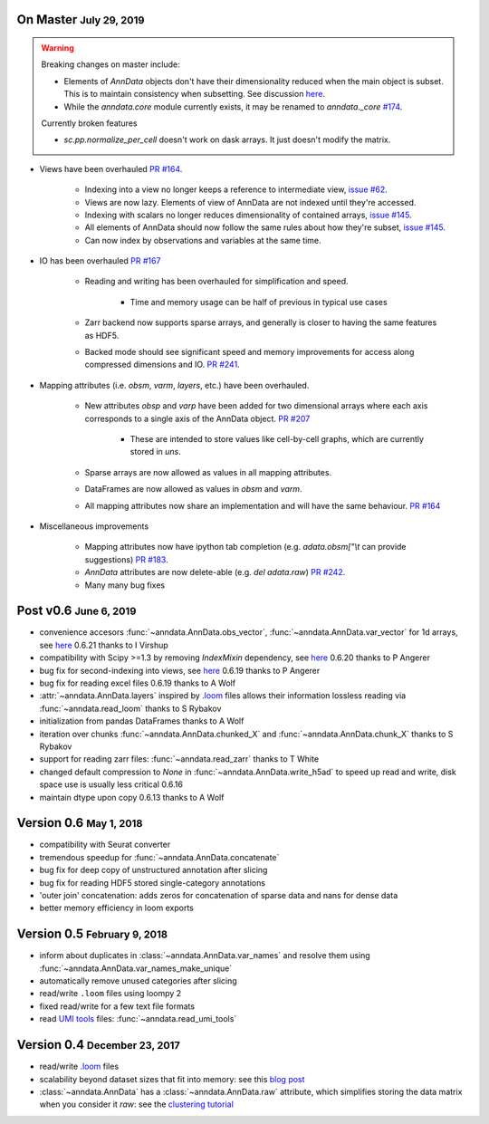 .. role:: small
.. role:: smaller
.. role:: noteversion


On Master :small:`July 29, 2019`
--------------------------------

.. warning::

    Breaking changes on master include: 

    - Elements of `AnnData` objects don't have their dimensionality reduced when the main object is subset. This is to maintain consistency when subsetting. See discussion `here <https://github.com/theislab/anndata/issues/145>`__.
    - While the `anndata.core` module currently exists, it may be renamed to `anndata._core` `#174 <https://github.com/theislab/anndata/issues/174>`__.

    Currently broken features

    - `sc.pp.normalize_per_cell` doesn't work on dask arrays. It just doesn't modify the matrix.


- Views have been overhauled  `PR #164 <https://github.com/theislab/anndata/pull/164>`__.

   - Indexing into a view no longer keeps a reference to intermediate view, `issue #62 <https://github.com/theislab/anndata/issues/62>`__.
   - Views are now lazy. Elements of view of AnnData are not indexed until they're accessed.
   - Indexing with scalars no longer reduces dimensionality of contained arrays, `issue #145 <https://github.com/theislab/anndata/issues/145>`__.
   - All elements of AnnData should now follow the same rules about how they're subset, `issue #145 <https://github.com/theislab/anndata/issues/145>`__.
   - Can now index by observations and variables at the same time.


- IO has been overhauled `PR #167 <https://github.com/theislab/anndata/pull/167>`_

    - Reading and writing has been overhauled for simplification and speed.

        - Time and memory usage can be half of previous in typical use cases
    - Zarr backend now supports sparse arrays, and generally is closer to having the same features as HDF5.
    - Backed mode should see significant speed and memory improvements for access along compressed dimensions and IO. `PR #241 <https://github.com/theislab/anndata/pull/241>`_.


- Mapping attributes (i.e. `obsm`, `varm`, `layers`, etc.) have been overhauled.

    - New attributes `obsp` and `varp` have been added for two dimensional arrays where each axis corresponds to a single axis of the AnnData object. `PR #207 <https://github.com/theislab/anndata/pull/207>`_

        - These are intended to store values like cell-by-cell graphs, which are currently stored in `uns`.
    - Sparse arrays are now allowed as values in all mapping attributes.
    - DataFrames are now allowed as values in `obsm` and `varm`.
    - All mapping attributes now share an implementation and will have the same behaviour. `PR #164 <https://github.com/theislab/anndata/pull/164>`_


- Miscellaneous improvements

    - Mapping attributes now have ipython tab completion (e.g. `adata.obsm["\\t` can provide suggestions) `PR #183 <https://github.com/theislab/anndata/pull/183>`_.
    - `AnnData` attributes are now delete-able (e.g. `del adata.raw`) `PR #242 <https://github.com/theislab/anndata/pull/242>`_.
    - Many many bug fixes


Post v0.6 :small:`June 6, 2019`
---------------------------------

- convenience accesors :func:`~anndata.AnnData.obs_vector`, :func:`~anndata.AnnData.var_vector` for 1d arrays, see `here <https://github.com/theislab/anndata/pull/144>`__ :noteversion:`0.6.21` :smaller:`thanks to I Virshup`
- compatibility with Scipy >=1.3 by removing `IndexMixin` dependency, see `here <https://github.com/theislab/anndata/commit/6fb083477bc0b1f3eeccc62e10e4b477ae532346>`__ :noteversion:`0.6.20` :smaller:`thanks to P Angerer`
- bug fix for second-indexing into views, see `here <https://github.com/theislab/anndata/issues/126>`__ :noteversion:`0.6.19` :smaller:`thanks to P Angerer`
- bug fix for reading excel files :noteversion:`0.6.19` :smaller:`thanks to A Wolf`
- :attr:`~anndata.AnnData.layers` inspired by `.loom <http://loompy.org>`__ files allows their information lossless reading via :func:`~anndata.read_loom` :smaller:`thanks to S Rybakov`
- initialization from pandas DataFrames :smaller:`thanks to A Wolf`
- iteration over chunks :func:`~anndata.AnnData.chunked_X` and :func:`~anndata.AnnData.chunk_X` :smaller:`thanks to S Rybakov`
- support for reading zarr files: :func:`~anndata.read_zarr` :smaller:`thanks to T White`
- changed default compression to `None` in :func:`~anndata.AnnData.write_h5ad` to speed up read and write, disk space use is usually less critical :noteversion:`0.6.16`
- maintain dtype upon copy :noteversion:`0.6.13` :smaller:`thanks to A Wolf`


Version 0.6 :small:`May 1, 2018`
--------------------------------

- compatibility with Seurat converter
- tremendous speedup for :func:`~anndata.AnnData.concatenate`
- bug fix for deep copy of unstructured annotation after slicing
- bug fix for reading HDF5 stored single-category annotations
- 'outer join' concatenation: adds zeros for concatenation of sparse data and nans for dense data
- better memory efficiency in loom exports


Version 0.5 :small:`February 9, 2018`
-------------------------------------

- inform about duplicates in :class:`~anndata.AnnData.var_names` and resolve them using :func:`~anndata.AnnData.var_names_make_unique`
- automatically remove unused categories after slicing
- read/write ``.loom`` files using loompy 2
- fixed read/write for a few text file formats
- read `UMI tools <https://github.com/CGATOxford/UMI-tools>`__ files: :func:`~anndata.read_umi_tools`


Version 0.4 :small:`December 23, 2017`
--------------------------------------

- read/write `.loom <http://loompy.org>`__ files
- scalability beyond dataset sizes that fit into memory: see this `blog post <http://falexwolf.de/blog/171223_AnnData_indexing_views_HDF5-backing/>`__
- :class:`~anndata.AnnData` has a :class:`~anndata.AnnData.raw` attribute, which simplifies storing the data matrix when you consider it *raw*: see the `clustering tutorial <https://github.com/theislab/scanpy_usage/tree/master/170505_seurat>`__
